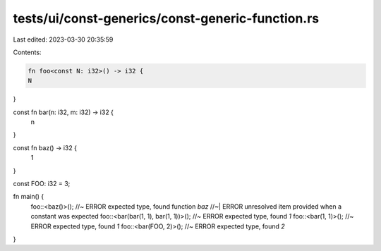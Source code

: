 tests/ui/const-generics/const-generic-function.rs
=================================================

Last edited: 2023-03-30 20:35:59

Contents:

.. code-block:: rs

    fn foo<const N: i32>() -> i32 {
    N
}

const fn bar(n: i32, m: i32) -> i32 {
    n
}

const fn baz() -> i32 {
    1
}

const FOO: i32 = 3;

fn main() {
    foo::<baz()>(); //~ ERROR expected type, found function `baz`
    //~| ERROR unresolved item provided when a constant was expected
    foo::<bar(bar(1, 1), bar(1, 1))>(); //~ ERROR expected type, found `1`
    foo::<bar(1, 1)>(); //~ ERROR expected type, found `1`
    foo::<bar(FOO, 2)>(); //~ ERROR expected type, found `2`
}


